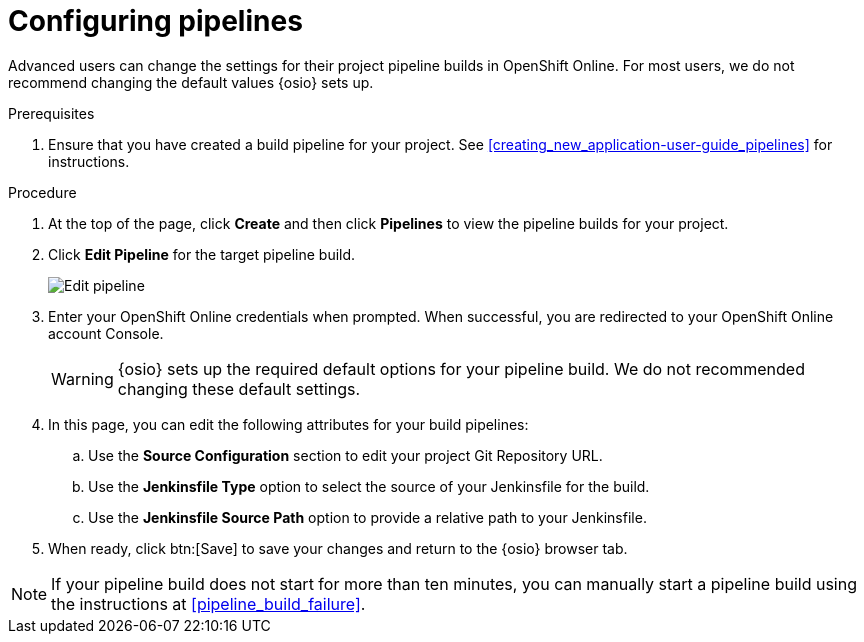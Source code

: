 [id="configuring_pipelines"]
= Configuring pipelines

Advanced users can change the settings for their project pipeline builds in OpenShift Online. For most users, we do not recommend changing the default values {osio} sets up.

.Prerequisites

. Ensure that you have created a build pipeline for your project. See <<creating_new_application-user-guide_pipelines>> for instructions.

.Procedure

. At the top of the page, click *Create* and then click *Pipelines* to view the pipeline builds for your project.
. Click *Edit Pipeline* for the target pipeline build.
+
image::ug_edit_pipeline.png[Edit pipeline]
+
. Enter your OpenShift Online credentials when prompted. When successful, you are redirected to your OpenShift Online account Console.
+
WARNING: {osio} sets up the required default options for your pipeline build. We do not recommended changing these default settings.
+
. In this page, you can edit the following attributes for your build pipelines:
.. Use the *Source Configuration* section to edit your project Git Repository URL.
.. Use the *Jenkinsfile Type* option to select the source of your Jenkinsfile for the build.
.. Use the *Jenkinsfile Source Path* option to provide a relative path to your Jenkinsfile.
. When ready, click btn:[Save] to save your changes and return to the {osio} browser tab.

[NOTE]
====
If your pipeline build does not start for more than ten minutes, you can manually start a pipeline build using the instructions at <<pipeline_build_failure>>.
====
